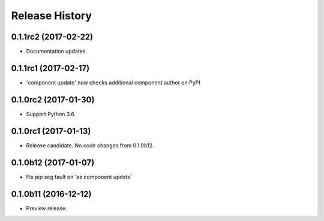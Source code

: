 .. :changelog:

Release History
===============

0.1.1rc2 (2017-02-22)
+++++++++++++++++++++

* Documentation updates.


0.1.1rc1 (2017-02-17)
+++++++++++++++++++++

* 'component update' now checks additional component author on PyPI


0.1.0rc2 (2017-01-30)
+++++++++++++++++++++

* Support Python 3.6.

0.1.0rc1 (2017-01-13)
+++++++++++++++++++++

* Release candidate. No code changes from 0.1.0b12.

0.1.0b12 (2017-01-07)
+++++++++++++++++++++

* Fix pip seg fault on 'az component update'

0.1.0b11 (2016-12-12)
+++++++++++++++++++++

* Preview release.

